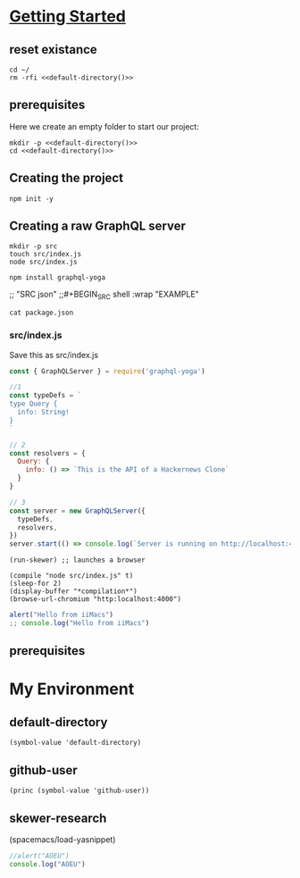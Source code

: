 #+STARTUP: content
#+STARTUP: showeverything
* [[https://www.howtographql.com/graphql-js/1-getting-started/][Getting Started]]
  :PROPERTIES:
    :header-args:tmate+: :session session:graphql
    :header-args:tmate+: :noweb yes
    :header-args:js+: :session skewer-mode:"*skewer-repl*"
  :END:
** reset existance
#+BEGIN_SRC tmate
cd ~/
rm -rfi <<default-directory()>>
#+END_SRC

** prerequisites

Here we create an empty folder to start our project:

#+BEGIN_SRC tmate :dir ~/ :noweb yes
  mkdir -p <<default-directory()>>
  cd <<default-directory()>>
#+END_SRC

** Creating the project
 
#+BEGIN_SRC tmate
 npm init -y
#+END_SRC

** Creating a raw GraphQL server

#+BEGIN_SRC tmate
  mkdir -p src
  touch src/index.js
  node src/index.js
#+END_SRC

#+BEGIN_SRC tmate
npm install graphql-yoga
#+END_SRC
 ;; "SRC json"
;;#+BEGIN_SRC shell :wrap "EXAMPLE"


#+BEGIN_SRC shell :wrap "SRC json"
cat package.json
#+END_SRC

#+RESULTS:
#+begin_SRC json
{
  "name": "hackernews-node",
  "version": "1.0.0",
  "description": "",
  "main": "index.js",
  "scripts": {
    "test": "echo \"Error: no test specified\" && exit 1"
  },
  "keywords": [],
  "author": "",
  "license": "ISC",
  "dependencies": {
    "graphql-yoga": "^1.17.4"
  }
}
#+end_SRC

*** src/index.js

Save this as src/index.js

#+BEGIN_SRC javascript :tangle src/index.js
  const { GraphQLServer } = require('graphql-yoga')

  //1
  const typeDefs = `
  type Query {
    info: String!
  }
  `

  // 2
  const resolvers = {
    Query: {
      info: () => `This is the API of a Hackernews Clone`
    }
  }

  // 3
  const server = new GraphQLServer({
    typeDefs,
    resolvers,
  })
  server.start(() => console.log(`Server is running on http://localhost:4000`))
#+END_SRC

#+BEGIN_SRC elisp :results none
(run-skewer) ;; launches a browser
#+END_SRC

#+BEGIN_SRC elisp :results none
  (compile "node src/index.js" t)
  (sleep-for 2)
  (display-buffer "*compilation*")
  (browse-url-chromium "http:localhost:4000")
#+END_SRC


#+BEGIN_SRC js :session "*skewer-repl*"
  alert("Hello from iiMacs")
  ;; console.log("Hello from iiMacs")
#+END_SRC


** prerequisites

* My Environment
** default-directory
#+NAME: default-directory
#+BEGIN_SRC elisp
(symbol-value 'default-directory)
#+END_SRC
** github-user
#+NAME: github-user
#+BEGIN_SRC elisp :results scalar
(princ (symbol-value 'github-user))
#+END_SRC
** skewer-research
(spacemacs/load-yasnippet)

#+BEGIN_SRC js :session "*skewer-repl*"
  //alert("AOEU")
  console.log("AOEU")
#+END_SRC
#+BEGIN_SRC tmate

#+END_SRC
#+BEGIN_SRC tmate

#+END_SRC

#+BEGIN_SRC 

#+END_SRC

# Local Variables:
# eval: (setq-local target-directory (expand-file-name "~/hackernews-node"))
# eval: (make-directory target-directory t)
# eval: (setq-local default-directory (symbol-value 'target-directory))
# compile-command: "node src/index.js"
# github-user: "hh"
# End:
